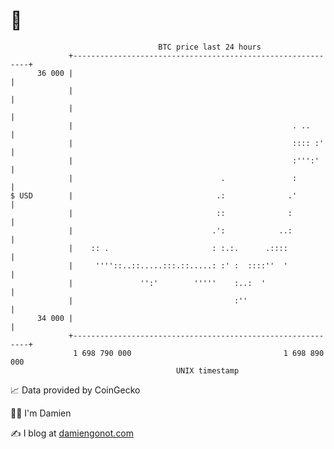 * 👋

#+begin_example
                                    BTC price last 24 hours                    
                +------------------------------------------------------------+ 
         36 000 |                                                            | 
                |                                                            | 
                |                                                            | 
                |                                                 . ..       | 
                |                                                 :::: :'    | 
                |                                                 :''':'     | 
                |                                 .               :          | 
   $ USD        |                                .:              .'          | 
                |                                ::              :           | 
                |                               .':            ..:           | 
                |    :: .                       : :.:.      .::::            | 
                |     ''''::..::.....:::.::.....: :' :  ::::''  '            | 
                |               '':'        '''''    :..:  '                 | 
                |                                    :''                     | 
         34 000 |                                                            | 
                +------------------------------------------------------------+ 
                 1 698 790 000                                  1 698 890 000  
                                        UNIX timestamp                         
#+end_example
📈 Data provided by CoinGecko

🧑‍💻 I'm Damien

✍️ I blog at [[https://www.damiengonot.com][damiengonot.com]]
